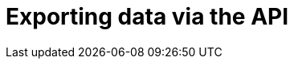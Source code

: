= Exporting data via the API
:imagesdir: images
:numbered:

// include::assemblies/assembly_NAME.adoc[]

//source: https://gist.github.com/infinitewarp/53ed7179ea330b61c1e41f7b78c34f61



